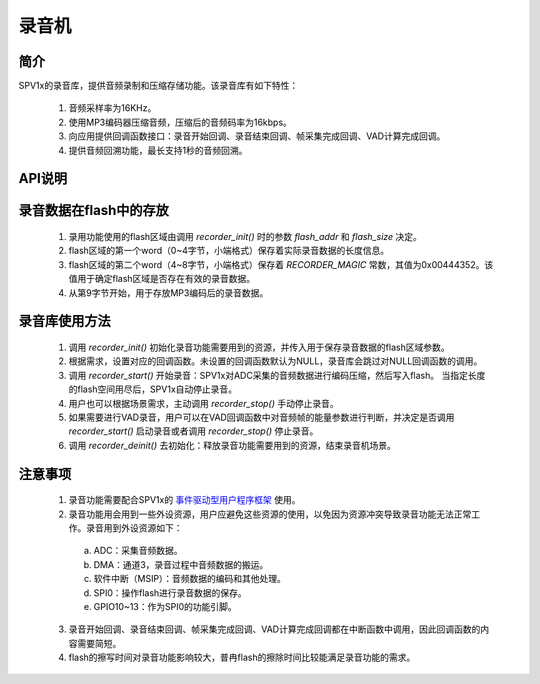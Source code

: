 录音机
=========================

简介
-------------------------

SPV1x的录音库，提供音频录制和压缩存储功能。该录音库有如下特性：

 1. 音频采样率为16KHz。
 2. 使用MP3编码器压缩音频，压缩后的音频码率为16kbps。
 3. 向应用提供回调函数接口：录音开始回调、录音结束回调、帧采集完成回调、VAD计算完成回调。
 4. 提供音频回溯功能，最长支持1秒的音频回溯。

API说明
-------------------------

.. c:function:: uint32_t recorder_init(uint32_t flash_addr,uint32_t flash_size)

  录音库初始化。

  :param flash_addr: 用于保存录音数据的flash区域的起始地址。
  :param flash_size: 用于保存录音数据的flash区域的大小（单位：字节）。
  :returns: 录音库占用的SRAM大小(字节数)，该值用于评估项目内存使用情况。

.. c:function:: void recorder_set_start_hook(void (*start)(void))

   设置录音开始回调函数。

   :param start: 录音开始回调函数指针。
   :returns: 无
   :note: 用户调用 `recorder_start()` 后，录音并不是立即开始。因此录音开始回调函数的执行会相对 `recorder_start()` 有一定的延迟。

.. c:function:: void recorder_set_stop_hook(void (*stop)(void))

   设置录音结束回调函数。

   :param stop: 录音结束回调函数指针。
   :returns: 无
   :note: 用户调用 `recorder_stop()` 后，录音并不是立即结束。因此录音结束回调函数的执行会相对 `recorder_stop()` 有一定的延迟。

.. c:function:: void recorder_set_vad_hook(void (*vad)(uint32_t energy))

   设置VAD计算完成回调函数。

   :param vad: VAD计算完成回调函数指针。该回调函数带一个形参，用于传递当前音频帧采样点的平均能量信息。
   :returns: 无

.. c:function:: void recorder_set_frame_hook(void (*frame)(int16_t * pcm,uint32_t len))

   设置帧采集完成回调函数。

   :param frame: 帧采集完成回调函数指针。该回调函数第一个参数为当前帧PCM数据的内存地址，第二个参数为PCM数据的长度（采样点数目）。
   :returns: 无

.. c:function:: void recorder_deinit(void)

  录音库去初始化。

  :returns: 无

.. c:function:: void recorder_start(uint32_t pre_time_ms)

   请求开始录音。

   :param pre_time_ms: 录音需要回溯的时间，0ms ≤ pre_time_ms ≤ 1000ms。
   :returns: 无
   :note: 录音库在初始化后就开始缓存音频数据，最多缓存1秒的音频。如果在初始化录音库后立即开始录音，则没有音频数据可以回溯。

.. c:function:: void recorder_stop(void)

   请求停止录音。

   :returns: 无


录音数据在flash中的存放
-------------------------

 .. image:: ../../_static/recorder_data_area.png
  :align: center

 1. 录用功能使用的flash区域由调用 `recorder_init()` 时的参数 `flash_addr` 和 `flash_size` 决定。
 2. flash区域的第一个word（0~4字节，小端格式）保存着实际录音数据的长度信息。
 3. flash区域的第二个word（4~8字节，小端格式）保存着 `RECORDER_MAGIC` 常数，其值为0x00444352。该值用于确定flash区域是否存在有效的录音数据。
 4. 从第9字节开始，用于存放MP3编码后的录音数据。

录音库使用方法
-------------------------

 1. 调用 `recorder_init()` 初始化录音功能需要用到的资源，并传入用于保存录音数据的flash区域参数。
 2. 根据需求，设置对应的回调函数。未设置的回调函数默认为NULL，录音库会跳过对NULL回调函数的调用。
 3. 调用 `recorder_start()` 开始录音：SPV1x对ADC采集的音频数据进行编码压缩，然后写入flash。
    当指定长度的flash空间用尽后，SPV1x自动停止录音。
 4. 用户也可以根据场景需求，主动调用 `recorder_stop()` 手动停止录音。
 5. 如果需要进行VAD录音，用户可以在VAD回调函数中对音频帧的能量参数进行判断，并决定是否调用 `recorder_start()` 启动录音或者调用 `recorder_stop()` 停止录音。
 6. 调用 `recorder_deinit()` 去初始化：释放录音功能需要用到的资源，结束录音机场景。

注意事项
-------------------------

 1. 录音功能需要配合SPV1x的 `事件驱动型用户程序框架`_ 使用。
 2. 录音功能用会用到一些外设资源，用户应避免这些资源的使用，以免因为资源冲突导致录音功能无法正常工作。录音用到外设资源如下：

   a. ADC：采集音频数据。
   b. DMA：通道3，录音过程中音频数据的搬运。
   c. 软件中断（MSIP）：音频数据的编码和其他处理。
   d. SPI0：操作flash进行录音数据的保存。
   e. GPIO10~13：作为SPI0的功能引脚。

 3. 录音开始回调、录音结束回调、帧采集完成回调、VAD计算完成回调都在中断函数中调用，因此回调函数的内容需要简短。
 4. flash的擦写时间对录音功能影响较大，普冉flash的擦除时间比较能满足录音功能的需求。

 .. _事件驱动型用户程序框架: ../../user-guide/user-fw-design.html
